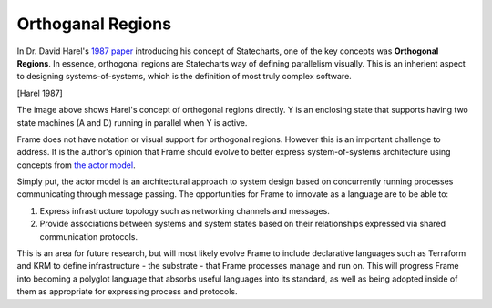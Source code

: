 ==================
Orthoganal Regions
==================

In Dr. David Harel's
`1987 paper <https://www.sciencedirect.com/science/article/pii/0167642387900359>`_
introducing his concept of Statecharts, one of the key concepts was
**Orthogonal Regions**. In essence, orthogonal regions are Statecharts way of
defining parallelism visually. This is an inherient aspect to designing
systems-of-systems, which is the definition of most truly complex software.

.. image:: ../images/intermediate_frame/orthogonal_region1.png
[Harel 1987]

The image above shows Harel's concept of orthogonal regions directly. Y is
an enclosing state that supports having two state machines (A and D) running in
parallel when Y is active.

Frame does not have notation or visual support for orthogonal regions.
However this is an important challenge to address. It is the author's opinion
that Frame should evolve to better express
system-of-systems architecture using concepts
from `the actor model <https://en.wikipedia.org/wiki/Actor_model>`_.

Simply put, the actor model is an architectural approach to system design
based on concurrently running processes communicating through message passing.
The opportunities for Frame to innovate as a language are to be able to:

#. Express infrastructure topology such as networking channels and messages.
#. Provide  associations between systems and system states based on
   their relationships expressed via shared communication protocols.

This is an area for future research, but will most likely evolve Frame
to include declarative languages such as Terraform and KRM to define
infrastructure - the substrate - that Frame processes manage and run on.
This will progress Frame into becoming a polyglot language
that absorbs useful languages into its standard, as well as being adopted
inside of them as appropriate for expressing process and protocols.
